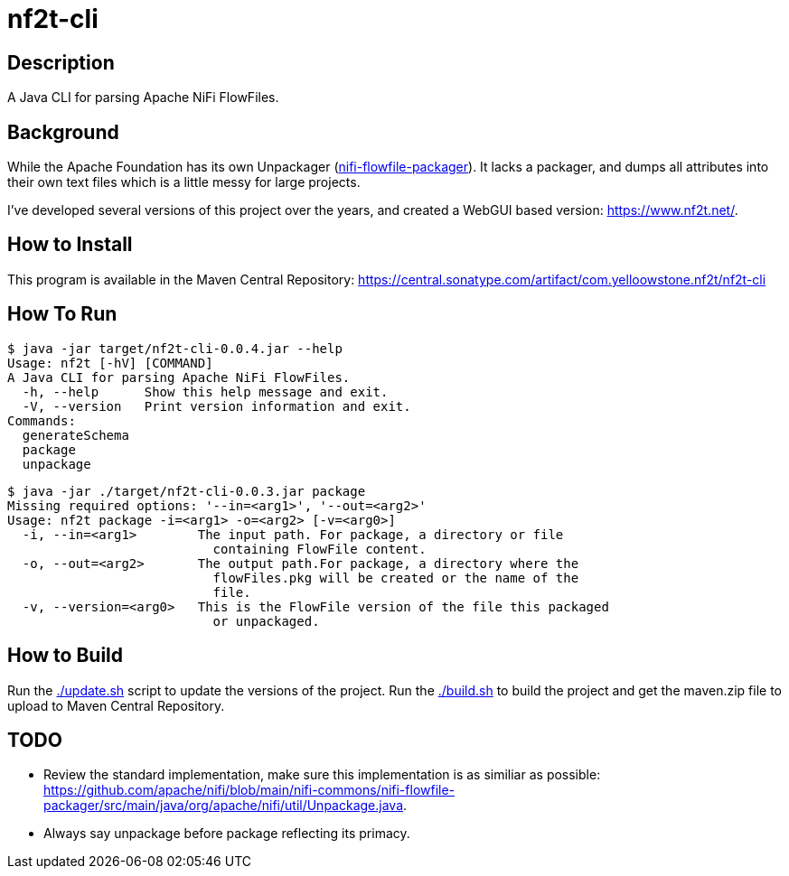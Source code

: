 = nf2t-cli

== Description

A Java CLI for parsing Apache NiFi FlowFiles.

== Background

While the Apache Foundation has its own Unpackager (link:https://github.com/apache/nifi/blob/main/nifi-commons/nifi-flowfile-packager/src/main/java/org/apache/nifi/util/Unpackage.java[nifi-flowfile-packager]). It lacks a packager, and dumps all attributes into their own text files which is a little messy for large projects.

I've developed several versions of this project over the years, and created a WebGUI based version: link:https://www.nf2t.net/[].

== How to Install

This program is available in the Maven Central Repository: link:https://central.sonatype.com/artifact/com.yelloowstone.nf2t/nf2t-cli[]

== How To Run

[source,console]
----
$ java -jar target/nf2t-cli-0.0.4.jar --help
Usage: nf2t [-hV] [COMMAND]
A Java CLI for parsing Apache NiFi FlowFiles.
  -h, --help      Show this help message and exit.
  -V, --version   Print version information and exit.
Commands:
  generateSchema
  package
  unpackage
----

[source,console]
----
$ java -jar ./target/nf2t-cli-0.0.3.jar package
Missing required options: '--in=<arg1>', '--out=<arg2>'
Usage: nf2t package -i=<arg1> -o=<arg2> [-v=<arg0>]
  -i, --in=<arg1>        The input path. For package, a directory or file
                           containing FlowFile content.
  -o, --out=<arg2>       The output path.For package, a directory where the
                           flowFiles.pkg will be created or the name of the
                           file.
  -v, --version=<arg0>   This is the FlowFile version of the file this packaged
                           or unpackaged.
----

== How to Build

Run the link:./update.sh[] script to update the versions of the project.
Run the link:./build.sh[] to build the project and get the maven.zip file to upload to Maven Central Repository.

== TODO

* Review the standard implementation, make sure this implementation is as similiar as possible: link:https://github.com/apache/nifi/blob/main/nifi-commons/nifi-flowfile-packager/src/main/java/org/apache/nifi/util/Unpackage.java[].
* Always say unpackage before package reflecting its primacy.
